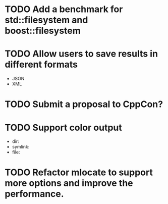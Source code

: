 * TODO Add a benchmark for std::filesystem and boost::filesystem
* TODO Allow users to save results in different formats
  + JSON
  + XML
* TODO Submit a proposal to CppCon?
* TODO Support color output
  + dir:
  + symlink:
  + file:
* TODO Refactor mlocate to support more options and improve the performance.
